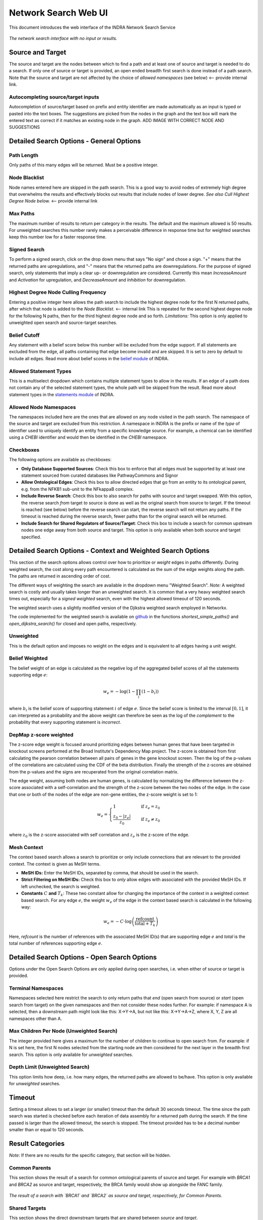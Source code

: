 =====================
Network Search Web UI
=====================
This document introduces the web interface of the INDRA Network Search Service

.. figure:: ../_static/images/indra_network_search_screenshot.png
  :align: center
  :figwidth: 100 %

  *The network search interface with no input or results.*

Source and Target
-----------------
The source and target are the nodes between which to find a path and at least
one of source and target is needed to do a search. If only one of source or
target is provided, an open ended breadth first search is done instead of a
path search. Note that the source and target are not affected by the choice of
*allowed namespaces* (see below) <-- provide internal link.

Autocompleting source/target inputs
~~~~~~~~~~~~~~~~~~~~~~~~~~~~~~~~~~~
Autocompletion of source/target based on prefix and entity identifier are
made automatically as an input is typed or pasted into the text boxes. The
suggestions are picked from the nodes in the graph and the text box will
mark the entered text as correct if it matches an existing node in the graph.
ADD IMAGE WITH CORRECT NODE AND SUGGESTIONS


Detailed Search Options - General Options
-----------------------------------------

Path Length
~~~~~~~~~~~
Only paths of this many edges will be returned. Must be a positive integer.

Node Blacklist
~~~~~~~~~~~~~~
Node names entered here are skipped in the path search. This is a good way
to avoid nodes of extremely high degree that overwhelms the results and
effectively blocks out results that include nodes of lower degree. *See also
Cull Highest Degree Node below.* <-- provide internal link

Max Paths
~~~~~~~~~
The maximum number of results to return per category in the results. The
default and the maximum allowed is 50 results. For unweighted searches this
number rarely makes a perceivable difference in response time but for
weighted searches keep this number low for a faster response time.

Signed Search
~~~~~~~~~~~~~
To perform a signed search, click on the drop down menu that says "No sign"
and chose a sign. "+" means that the returned paths are upregulations,
and "-" means that the returned paths are downregulations. For the
purpose of signed search, only statements that imply a clear up- or
downregulation are considered. Currently this mean `IncreaseAmount` and
`Activation` for upregulation, and `DecreaseAmount` and `Inhibition` for
downregulation.

Highest Degree Node Culling Frequency
~~~~~~~~~~~~~~~~~~~~~~~~~~~~~~~~~~~~~
Entering a positive integer here allows the path search to include the highest
degree node for the first N returned paths, after which that node is added to
the *Node Blacklist*. <-- internal link This is repeated for the second highest degree node for
the following N paths, then for the third highest degree node and so forth.
*Limitations:* This option is only applied to unweighted open search and
source-target searches.

Belief Cutoff
~~~~~~~~~~~~~
Any statement with a belief score below this number will be excluded from the
edge support. If all statements are excluded from the edge, all paths
containing that edge become invalid and are skipped. It is set to zero by
default to include all edges. Read more about belief scores in the `belief
module <https://indra.readthedocs.io/en/latest/modules/belief/index.html>`_ of
INDRA.

Allowed Statement Types
~~~~~~~~~~~~~~~~~~~~~~~
This is a multiselect dropdown which contains multiple statement types to
allow in the results. If an edge of a path does not contain any of the
selected statement types, the whole path will be skipped from the result.
Read more about statement types in the
`statements module <https://indra.readthedocs.io/en/latest/modules/statements.html>`_
of INDRA.

Allowed Node Namespaces
~~~~~~~~~~~~~~~~~~~~~~~
The namespaces included here are the ones that are allowed on any node
visited in the path search. The namespace of the source and target are
excluded from this restriction. A namespace in INDRA is the prefix or name of
the *type* of identifier used to uniquely identify an entity from a specific
knowledge source. For example, a chemical can be identified using a `CHEBI`
identifier and would then be identified in the `CHEBI` namespace.

Checkboxes
~~~~~~~~~~
The following options are available as checkboxes:

- **Only Database Supported Sources**: Check this box to enforce that all
  edges must be supported by at least one statement sourced from curated
  databases like PathwayCommons and Signor
- **Allow Ontological Edges**: Check this box to allow directed edges that go
  from an entity to its ontological parent, e.g. from the NFKB1 sub-unit to
  the NFkappaB complex.
- **Include Reverse Search**: Check this box to also search for paths with
  source and target swapped. With this option, the reverse search *from*
  target *to* source is done as well as the original search from source to
  target. If the timeout is reached (see below) before the reverse search can
  start, the reverse search will not return any paths. If the timeout is
  reached during the reverse search, fewer paths than for the original search
  will be returned.
- **Include Search for Shared Regulators of Source/Target**: Check this box
  to include a search for common upstream nodes one edge away from both
  source and target. This option is only available when both source and
  target specified.

Detailed Search Options - Context and Weighted Search Options
-------------------------------------------------------------
This section of the search options allows control over how to prioritize or
*weight* edges in paths differently. During weighted search, the cost along
every path encountered is calculated as the sum of the edge weights along the
path. The paths are returned in ascending order of cost.

The different ways of weighting the search are available in the dropdown menu
"Weighted Search". *Note:* A weighted search is costly and usually takes
longer than an unweighted search. It is common that a very heavy weighted
search times out, especially for a *signed weighted* search, even with the
highest allowed timeout of 120 seconds.

The weighted search uses a slightly modified version of the Djikstra weighted
search employed in Networkx.

The code implemented for the weighted search is available on `github
<https://github.com/sorgerlab/indra/blob/master/indra/explanation/pathfinding/pathfinding.py>`_
in the functions `shortest_simple_paths()` and `open_dijkstra_search()` for
closed and open paths, respectively.

Unweighted
~~~~~~~~~~
This is the default option and imposes no weight on the edges and is
equivalent to all edges having a unit weight.

Belief Weighted
~~~~~~~~~~~~~~~
The belief weight of an edge is calculated as the negative log of the
aggregated belief scores of all the statements supporting edge :math:`e`:

.. math::
    w_e = -\log \left( 1 - \prod_i \left(1 - b_i \right) \right)

where :math:`b_i` is the belief score of supporting statement :math:`i` of
edge :math:`e`. Since the belief score is limited to the interval
:math:`[0, 1]`, it can interpreted as a probability and the above weight can
therefore be seen as the log of the *complement* to the probability that every
supporting statement is *incorrect*.

DepMap z-score weighted
~~~~~~~~~~~~~~~~~~~~~~~
The z-score edge weight is focused around prioritizing edges between human
genes that have been targeted in knockout screens performed at the Broad
Institute's Dependency Map project. The z-score is obtained from first
calculating the pearson correlation between all pairs of genes in the gene
knockout screen. Then the log of the p-values of the correlations are
calculated using the CDF of the beta distribution. Finally the strength of the
z-scores are obtained from the p-values and the signs are recuperated from the
original correlation matrix.

The edge weight, assuming both nodes are human genes, is calculated by
normalizing the difference between the z-score associated with a
self-correlation and the strength of the z-score between the two nodes of
the edge. In the case that one or both of the nodes of the edge are non-gene
entities, the z-score weight is set to 1:

.. math::
    w_e =
    \begin{cases}
      1                      & \quad \text{if } z_e = z_0\\
      \frac{ z_0 - \left| z_e \right| }{z_0}  & \quad \text{if } z_e \neq z_0
    \end{cases}

where :math:`z_0` is the z-score associated with self correlation and
:math:`z_e` is the z-score of the edge.

Mesh Context
~~~~~~~~~~~~
The context based search allows a search to prioritize or only include
connections that are relevant to the provided context. The context is given
as MeSH terms.

- **MeSH IDs:** Enter the MeSH IDs, separated by comma, that should be
  used in the search.
- **Strict Filtering on MeSH IDs:** Check this box to *only* allow edges with
  associated with the provided MeSH IDs. If left unchecked, the search is
  weighted.
- **Constants** :math:`C` **and** :math:`T_k`: These two constant allow for
  changing the importance of the context in a weighted context based search.
  For any edge :math:`e`, the weight :math:`w_e` of the edge in the context
  based search is calculated in the following way:

.. math::
    w_e = -C \cdot \log\left(\frac{\text{refcount}}{\text{total} + T_k}\right)

Here, `refcount` is the number of references with the associated MeSH
ID(s) that are supporting edge :math:`e` and `total` is the total number of
references supporting edge :math:`e`.


Detailed Search Options - Open Search Options
---------------------------------------------
Options under the Open Search Options are only applied during open searches,
i.e. when either of source or target is provided.

Terminal Namespaces
~~~~~~~~~~~~~~~~~~~
Namespaces selected here restrict the search to only return paths that *end*
(open search from source) or *start* (open search from target) on the given
namespaces and then not consider these nodes further. For example: if
namespace A is selected, then a downstream path might look like this: X->Y->A,
but not like this: X->Y->A->Z, where X, Y, Z are all namespaces other than A.

Max Children Per Node (Unweighted Search)
~~~~~~~~~~~~~~~~~~~~~~~~~~~~~~~~~~~~~~~~~
The integer provided here gives a maximum for the number of children to
continue to open search from. For example: if N is set here, the first N
nodes selected from the starting node are then considered for the next layer
in the breadth first search. This option is only available for *unweighted*
searches.

Depth Limit (Unweighted Search)
~~~~~~~~~~~~~~~~~~~~~~~~~~~~~~~~~~
This option limits how deep, i.e. how many edges, the returned paths are
allowed to be/have. This option is only available for *unweighted* searches.

Timeout
-------
Setting a timeout allows to set a larger (or smaller) timeout than the
default 30 seconds timeout. The time since the path search was started is
checked before each iteration of data assembly for a returned path during the
search. If the time passed is larger than the allowed timeout, the search is
stopped. The timeout provided has to be a decimal number smaller than or equal
to 120 seconds.

Result Categories
-----------------
*Note*: If there are no results for the specific category, that section will
be hidden.

Common Parents
~~~~~~~~~~~~~~
This section shows the result of a search for common ontological parents of
source and target. For example with `BRCA1` and `BRCA2` as source and target,
respectively, the BRCA family would show up alongside the FANC family.

.. figure:: ../_static/images/famplex_search.png
  :align: center
  :figwidth: 100 %

  *The result of a search with `BRCA1` and `BRCA2` as source and target,
  respectively, for Common Parents.*


Shared Targets
~~~~~~~~~~~~~~
This section shows the direct downstream targets that are shared between
`source` and `target`.

Shared Regulators
~~~~~~~~~~~~~~~~~
Shared regulators are only searched for if the corresponding checkbox is
checked (see *Checkboxes* above). The results shown are the direct upstream
regulators that are shared between `source` and `target`.

Path Results
~~~~~~~~~~~~
This section show path results per path length, i.e. all paths with the same
number of edges share a specific subsection. The division of paths per
subsection is done regardless if the path search is weighted or not.

Detailed Results
----------------
For each result section, excluding Common Parents, there are two levels of
detail. Results for Common Parents only have one level of results: name,
namespace, identifier and entity lookup. The first level shows path (for
Path Results), target (for Shared Targets) or regulator (for Shared
Regulators) together with weight (if the search is weighted) the edge, source
counts and a link to the INDRA DB for that specific edge.

The second level of results is collapsed by default, to expand it the circled
"+" (<-- use the LaTeX symbol) need to be clicked. Once expanded, source counts and a link to more specific
information in the INDRA DB per statement type are shown.

As the network search results can be filtered in more detail than what is
possible using the INDRA DB, the statements shown in the DB can sometimes be
a superset of the statements shown in the second level of the results.

The Graphs Used
---------------
The two graphs used for the network search are assembled from a full
snapshot of the `INDRA DataBase <https://github.com/indralab/indra_db>`_ that
is updated regularly. Any statement that includes two or three agents are
assembled into the support for the edges for the graphs, with one edge
containing one or more statements. The two types of graphs used are:

1. Unsigned directed graph
2. Signed node directed graph

The edges in the signed graph only contain statements that have clear
up- or downreguations associated with them, which currently are
`IncreaseAmount` and `Activation` for upregulation, and `DecreaseAmount` and
`Inhibition` for downregulation.

The code assembling the graphs can be found in `net_functions.py
<https://github.com/indralab/depmap_analysis/blob/master/depmap_analysis
/network_functions/net_functions.py>`_ in the function
`sif_dump_df_to_digraph()`.
